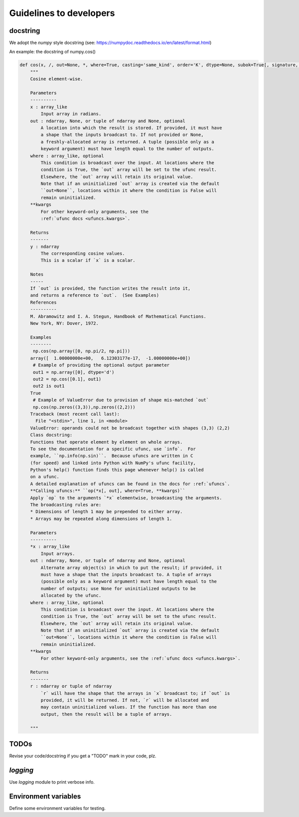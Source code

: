 Guidelines to developers
========================

docstring
---------

We adopt the *numpy* style docstring (see: https://numpydoc.readthedocs.io/en/latest/format.html)

An example: the docstring of numpy.cos()

.. code-block:: python

    def cos(x, /, out=None, *, where=True, casting='same_kind', order='K', dtype=None, subok=True[, signature, extobj]):
        """
        Cosine element-wise.

        Parameters
        ----------
        x : array_like
            Input array in radians.
        out : ndarray, None, or tuple of ndarray and None, optional
            A location into which the result is stored. If provided, it must have
            a shape that the inputs broadcast to. If not provided or None,
            a freshly-allocated array is returned. A tuple (possible only as a
            keyword argument) must have length equal to the number of outputs.
        where : array_like, optional
            This condition is broadcast over the input. At locations where the
            condition is True, the `out` array will be set to the ufunc result.
            Elsewhere, the `out` array will retain its original value.
            Note that if an uninitialized `out` array is created via the default
            ``out=None``, locations within it where the condition is False will
            remain uninitialized.
        **kwargs
            For other keyword-only arguments, see the
            :ref:`ufunc docs <ufuncs.kwargs>`.

        Returns
        -------
        y : ndarray
            The corresponding cosine values.
            This is a scalar if `x` is a scalar.

        Notes
        -----
        If `out` is provided, the function writes the result into it,
        and returns a reference to `out`.  (See Examples)
        References
        ----------
        M. Abramowitz and I. A. Stegun, Handbook of Mathematical Functions.
        New York, NY: Dover, 1972.

        Examples
        --------
         np.cos(np.array([0, np.pi/2, np.pi]))
        array([  1.00000000e+00,   6.12303177e-17,  -1.00000000e+00])
         # Example of providing the optional output parameter
         out1 = np.array([0], dtype='d')
         out2 = np.cos([0.1], out1)
         out2 is out1
        True
         # Example of ValueError due to provision of shape mis-matched `out`
         np.cos(np.zeros((3,3)),np.zeros((2,2)))
        Traceback (most recent call last):
          File "<stdin>", line 1, in <module>
        ValueError: operands could not be broadcast together with shapes (3,3) (2,2)
        Class docstring:
        Functions that operate element by element on whole arrays.
        To see the documentation for a specific ufunc, use `info`.  For
        example, ``np.info(np.sin)``.  Because ufuncs are written in C
        (for speed) and linked into Python with NumPy's ufunc facility,
        Python's help() function finds this page whenever help() is called
        on a ufunc.
        A detailed explanation of ufuncs can be found in the docs for :ref:`ufuncs`.
        **Calling ufuncs:** ``op(*x[, out], where=True, **kwargs)``
        Apply `op` to the arguments `*x` elementwise, broadcasting the arguments.
        The broadcasting rules are:
        * Dimensions of length 1 may be prepended to either array.
        * Arrays may be repeated along dimensions of length 1.

        Parameters
        ----------
        *x : array_like
            Input arrays.
        out : ndarray, None, or tuple of ndarray and None, optional
            Alternate array object(s) in which to put the result; if provided, it
            must have a shape that the inputs broadcast to. A tuple of arrays
            (possible only as a keyword argument) must have length equal to the
            number of outputs; use None for uninitialized outputs to be
            allocated by the ufunc.
        where : array_like, optional
            This condition is broadcast over the input. At locations where the
            condition is True, the `out` array will be set to the ufunc result.
            Elsewhere, the `out` array will retain its original value.
            Note that if an uninitialized `out` array is created via the default
            ``out=None``, locations within it where the condition is False will
            remain uninitialized.
        **kwargs
            For other keyword-only arguments, see the :ref:`ufunc docs <ufuncs.kwargs>`.

        Returns
        -------
        r : ndarray or tuple of ndarray
            `r` will have the shape that the arrays in `x` broadcast to; if `out` is
            provided, it will be returned. If not, `r` will be allocated and
            may contain uninitialized values. If the function has more than one
            output, then the result will be a tuple of arrays.

        """


TODOs
-----

Revise your code/docstring if you get a "TODO" mark in your code, plz.

`logging`
---------

Use `logging` module to print verbose info.

Environment variables
---------------------

Define some environment variables for testing.
